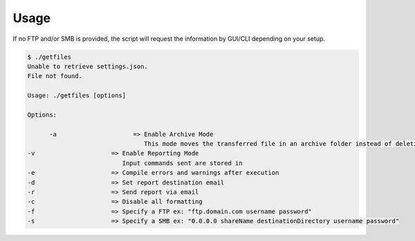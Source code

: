 Usage
=====
If no FTP and/or SMB is provided, the script will request the information by GUI/CLI depending on your setup.

.. code-block:: bash

   $ ./getfiles
   Unable to retrieve settings.json.
   File not found.

   Usage: ./getfiles [options]

   Options:

	 -a                     => Enable Archive Mode
	                           This mode moves the transferred file in an archive folder instead of deleting it
   -v                     => Enable Reporting Mode
                             Input commands sent are stored in
   -e                     => Compile errors and warnings after execution
   -d                     => Set report destination email
   -r                     => Send report via email
   -c                     => Disable all formatting
   -f                     => Specify a FTP ex: "ftp.domain.com username password"
   -s                     => Specify a SMB ex: "0.0.0.0 shareName destinationDirectory username password"
